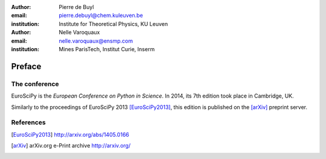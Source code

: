:author: Pierre de Buyl
:email: pierre.debuyl@chem.kuleuven.be
:institution: Institute for Theoretical Physics, KU Leuven

:author: Nelle Varoquaux
:email: nelle.varoquaux@ensmp.com
:institution: Mines ParisTech, Institut Curie, Inserm

-------
Preface
-------

The conference
--------------

EuroSciPy is the *European Conference on Python in Science*. In 2014, its 7th
edition took place in Cambridge, UK.

Similarly to the proceedings of EuroSciPy 2013 [EuroSciPy2013]_, this edition is
published on the [arXiv]_ preprint server.

References
----------

.. [EuroSciPy2013] http://arxiv.org/abs/1405.0166
.. [arXiv] arXiv.org e-Print archive http://arxiv.org/
